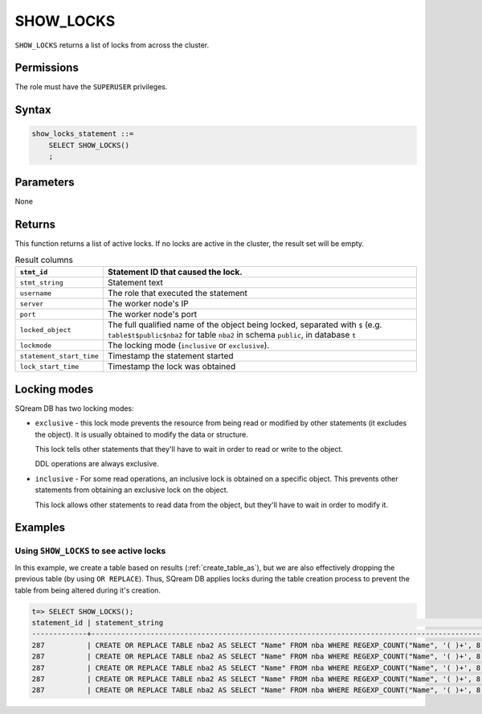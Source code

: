 .. _show_locks:

********************
SHOW_LOCKS
********************

``SHOW_LOCKS`` returns a list of locks from across the cluster.

Permissions
=============

The role must have the ``SUPERUSER`` privileges.

Syntax
==========

.. code-block:: postgres

   show_locks_statement ::=
       SELECT SHOW_LOCKS()
       ;

Parameters
============

None

Returns
=========

This function returns a list of active locks. If no locks are active in the cluster, the result set will be empty.

.. list-table:: Result columns
   :widths: auto
   :header-rows: 1
   
   * - ``stmt_id``
     - Statement ID that caused the lock.
   * - ``stmt_string``
     - Statement text
   * - ``username``
     - The role that executed the statement
   * - ``server``
     - The worker node's IP
   * - ``port``
     - The worker node's port
   * - ``locked_object``
     - The full qualified name of the object being locked, separated with ``$`` (e.g. ``table$t$public$nba2`` for table ``nba2`` in schema ``public``, in database ``t``
   * - ``lockmode``
     - The locking mode (``inclusive`` or ``exclusive``).
   * - ``statement_start_time``
     - Timestamp the statement started
   * - ``lock_start_time``
     - Timestamp the lock was obtained

Locking modes
================

SQream DB has two locking modes:

* 
   ``exclusive`` - this lock mode prevents the resource from being read or modified by other statements (it excludes the object). It is usually obtained to modify the data or structure. 
   
   This lock tells other statements that they'll have to wait in order to read or write to the object.
   
   DDL operations are always exclusive.
   


* 
   ``inclusive`` - For some read operations, an inclusive lock is obtained on a specific object. This prevents other statements from obtaining an exclusive lock on the object.
   
   This lock allows other statements to read data from the object, but they'll have to wait in order to modify it.


Examples
===========

Using ``SHOW_LOCKS`` to see active locks
---------------------------------------------------

In this example, we create a table based on results (:ref:`create_table_as`), but we are also effectively dropping the previous table (by using ``OR REPLACE``). Thus, SQream DB applies locks during the table creation process to prevent the table from being altered during it's creation.


.. code-block:: psql

   t=> SELECT SHOW_LOCKS();
   statement_id | statement_string                                                                                | username | server       | port | locked_object                   | lockmode  | statement_start_time | lock_start_time    
   -------------+-------------------------------------------------------------------------------------------------+----------+--------------+------+---------------------------------+-----------+----------------------+--------------------
   287          | CREATE OR REPLACE TABLE nba2 AS SELECT "Name" FROM nba WHERE REGEXP_COUNT("Name", '( )+', 8)>1; | sqream   | 192.168.1.91 | 5000 | database$t                 | Inclusive | 2019-12-26 00:03:30  | 2019-12-26 00:03:30
   287          | CREATE OR REPLACE TABLE nba2 AS SELECT "Name" FROM nba WHERE REGEXP_COUNT("Name", '( )+', 8)>1; | sqream   | 192.168.1.91 | 5000 | globalpermission$               | Exclusive | 2019-12-26 00:03:30  | 2019-12-26 00:03:30
   287          | CREATE OR REPLACE TABLE nba2 AS SELECT "Name" FROM nba WHERE REGEXP_COUNT("Name", '( )+', 8)>1; | sqream   | 192.168.1.91 | 5000 | schema$t$public            | Inclusive | 2019-12-26 00:03:30  | 2019-12-26 00:03:30
   287          | CREATE OR REPLACE TABLE nba2 AS SELECT "Name" FROM nba WHERE REGEXP_COUNT("Name", '( )+', 8)>1; | sqream   | 192.168.1.91 | 5000 | table$t$public$nba2$Insert | Exclusive | 2019-12-26 00:03:30  | 2019-12-26 00:03:30
   287          | CREATE OR REPLACE TABLE nba2 AS SELECT "Name" FROM nba WHERE REGEXP_COUNT("Name", '( )+', 8)>1; | sqream   | 192.168.1.91 | 5000 | table$t$public$nba2$Update | Exclusive | 2019-12-26 00:03:30  | 2019-12-26 00:03:30


